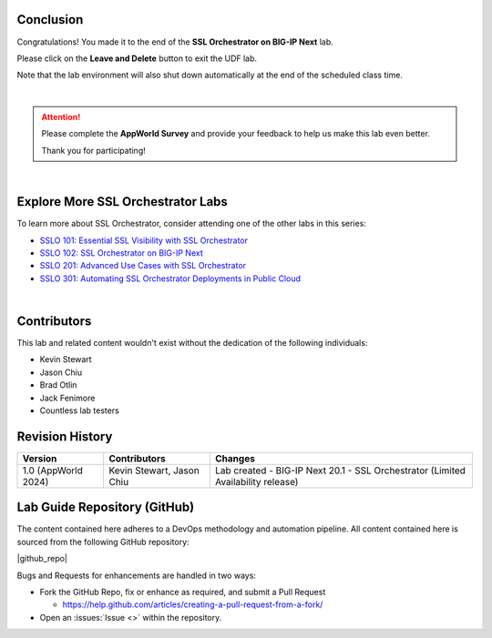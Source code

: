 Conclusion
================================================================================

Congratulations! You made it to the end of the **SSL Orchestrator on BIG-IP Next** lab.

Please click on the **Leave and Delete** button to exit the UDF lab.

Note that the lab environment will also shut down automatically at the end of the scheduled class time.

|

.. attention::

   Please complete the **AppWorld Survey** and provide your feedback to help us make this lab even better.

   Thank you for participating!

|

Explore More SSL Orchestrator Labs
================================================================================

To learn more about SSL Orchestrator, consider attending one of the other labs in this series:

- `SSLO 101: Essential SSL Visibility with SSL Orchestrator <../class1/class1.html>`_
- `SSLO 102: SSL Orchestrator on BIG-IP Next <../class5/class5.html>`_
- `SSLO 201: Advanced Use Cases with SSL Orchestrator <../class2/class2.html>`_
- `SSLO 301: Automating SSL Orchestrator Deployments in Public Cloud <../class3/class3.html>`_

|

Contributors
================================================================================

This lab and related content wouldn't exist without the dedication of the following individuals:

- Kevin Stewart
- Jason Chiu
- Brad Otlin
- Jack Fenimore
- Countless lab testers


Revision History
================================================================================

.. list-table::
   :header-rows: 0
   :widths: auto

   * - **Version**
     - **Contributors**
     - **Changes**
   * - 1.0 (AppWorld 2024)
     - Kevin Stewart, Jason Chiu
     - Lab created - BIG-IP Next 20.1 - SSL Orchestrator (Limited Availability release)


Lab Guide Repository (GitHub)
================================================================================
The content contained here adheres to a DevOps methodology and
automation pipeline.  All content contained here is sourced from the
following GitHub repository:

|github_repo|

Bugs and Requests for enhancements are handled in two ways:

-  Fork the GitHub Repo, fix or enhance as required, and submit a Pull Request

   - https://help.github.com/articles/creating-a-pull-request-from-a-fork/

-  Open an :issues:`Issue <>` within the repository.

